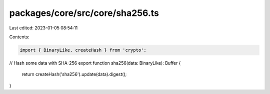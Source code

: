 packages/core/src/core/sha256.ts
================================

Last edited: 2023-01-05 08:54:11

Contents:

.. code-block:: ts

    import { BinaryLike, createHash } from 'crypto';

// Hash some data with SHA-256
export function sha256(data: BinaryLike): Buffer {
    return createHash('sha256').update(data).digest();
}


